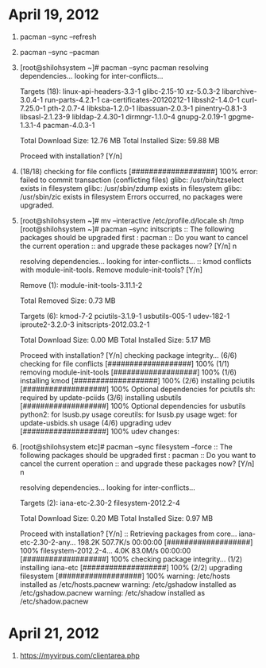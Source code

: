 * April 19, 2012
1. pacman --sync --refresh
2. pacman --sync --pacman
3. [root@shilohsystem ~]# pacman --sync pacman
   resolving dependencies...
   looking for inter-conflicts...
   
  Targets (18): linux-api-headers-3.3-1  glibc-2.15-10  xz-5.0.3-2  
   libarchive-3.0.4-1  run-parts-4.2.1-1  
   ca-certificates-20120212-1  libssh2-1.4.0-1  curl-7.25.0-1  
   pth-2.0.7-4  libksba-1.2.0-1  libassuan-2.0.3-1  
   pinentry-0.8.1-3  libsasl-2.1.23-9  libldap-2.4.30-1  
   dirmngr-1.1.0-4  gnupg-2.0.19-1  gpgme-1.3.1-4  pacman-4.0.3-1  
   
  Total Download Size:    12.76 MB
  Total Installed Size:   59.88 MB
   
  Proceed with installation? [Y/n] 
4. (18/18) checking for file conflicts                 [###################] 100%
  error: failed to commit transaction (conflicting files)
  glibc: /usr/bin/tzselect exists in filesystem
  glibc: /usr/sbin/zdump exists in filesystem
  glibc: /usr/sbin/zic exists in filesystem
  Errors occurred, no packages were upgraded.
5. [root@shilohsystem ~]# mv --interactive /etc/profile.d/locale.sh /tmp
  [root@shilohsystem ~]# pacman --sync initscripts
  :: The following packages should be upgraded first :
   pacman  
  :: Do you want to cancel the current operation
  :: and upgrade these packages now? [Y/n] n
   
  resolving dependencies...
  looking for inter-conflicts...
  :: kmod conflicts with module-init-tools. Remove module-init-tools? [Y/n] 
   
  Remove (1): module-init-tools-3.11.1-2  
   
  Total Removed Size:   0.73 MB
   
  Targets (6): kmod-7-2  pciutils-3.1.9-1  usbutils-005-1  udev-182-1  
   iproute2-3.2.0-3  initscripts-2012.03.2-1  
   
  Total Download Size:    0.00 MB
  Total Installed Size:   5.17 MB
   
  Proceed with installation? [Y/n] 
  checking package integrity...
  (6/6) checking for file conflicts                   [###################] 100%
  (1/1) removing module-init-tools                    [###################] 100%
  (1/6) installing kmod                               [###################] 100%
  (2/6) installing pciutils                           [###################] 100%
  Optional dependencies for pciutils
   sh: required by update-pciids
  (3/6) installing usbutils                           [###################] 100%
  Optional dependencies for usbutils
   python2: for lsusb.py usage
   coreutils: for lsusb.py usage
   wget: for update-usbids.sh usage
  (4/6) upgrading udev                                [###################] 100%
  udev changes:
 * Kernel 2.6.32 or newer is now required.
 * OSS emulation modules are not loaded by default, add to rc.conf if needed.
 * Arch specific cd symlinks are now no longer created.
 * cd and net persistent rules will no longer be autogenerated,
   see <https://wiki.archlinux.org/index.php/Udev> for details.
 * Errors are now logged (possibly to the console) by default.
 * Arch's custom blacklisting logic has been removed. MOD_AUTOLOAD and
   blacklisting in MODULES no longer works.
   See 'man modprobe.conf' for a replacement to blacklisting.
   To disable a module mod1 on the kernel command line, use
     mod1.disable=1
   or
     modprobe.blacklist=mod1
 * The following modules are no longer unconditionally loaded:
     pcspkr irtty-sir analog lp ppdev ide-generic
   Add them to MODULES in rc.conf if you need them.
 * Blacklisting of framebuffer devices has moved from /etc/modprobe.d to
   /lib/modprobe.d. Any customizations shoud be done to the file in /etc, as it
   takes precedence.
 * kbd and rtc devices are no longer world readable.
 * rtc is no longer in the audio group and fb devices are no longer in
   the video group, as permissions and ownership of fb devices are controlled
   by X.
 * We now use upstream rules for assigning devices to the 'disk', 'optical',
   'scanner' and 'video' groups. Beware of any changes.
 * We no longer create symlinks from /dev/<dev> to /dev/<dev>0.
 * For security reasons, we no longer add devices to the 'storage' group. Use
   udisks and friends, or add custom rules to /etc/udev.d/rules/, if you want
   this functionality back.
 * We no longer create the static nodes on install needed for an initrd-less
   boot where devtmpfs is not mounted by the kernel, this only affects fresh
   installs.
 * devtmpfs support is now a hard requirement. Users of the official Arch
   kernels have this enabled.
 * udev-compat has been removed, and should be uninstalled.
 * Framebuffers are no longer blacklisted by default.
 * binaries moved from /sbin to /usr/bin
 * if your kernel does not provide /dev/loop-control, you need to manually
   load the 'loop' module before using losetup
  (5/6) installing iproute2                           [###################] 100%
  Optional dependencies for iproute2
   linux-atm: ATM support
  (6/6) upgrading initscripts                         [###################] 100%
  warning: extracting /etc/inittab as /etc/inittab.pacnew
  warning: /etc/rc.conf installed as /etc/rc.conf.pacnew
  warning: extracting /etc/rc.sysinit as /etc/rc.sysinit.pacnew
  Blacklisting of modules is no longer supported in rc.conf,
  please add blacklist entries to /etc/modprobe.d/ instead.
  VERBOSE= in rc.conf no longer has any effect.
  Please append 'quiet' to your kernel command line.
  If using non-bash-compatible shell, please set LANG in /etc/locale.conf,
  as LOCALE in /etc/rc.conf no longer works.
  New optional dependencies for initscripts
   net-tools: legacy network support
6. [root@shilohsystem etc]# pacman --sync filesystem --force
  :: The following packages should be upgraded first :
   pacman  
  :: Do you want to cancel the current operation
  :: and upgrade these packages now? [Y/n] n
   
  resolving dependencies...
  looking for inter-conflicts...
   
  Targets (2): iana-etc-2.30-2  filesystem-2012.2-4  
   
  Total Download Size:    0.20 MB
  Total Installed Size:   0.97 MB
   
  Proceed with installation? [Y/n] 
  :: Retrieving packages from core...
   iana-etc-2.30-2-any...   198.2K  507.7K/s 00:00:00 [###################] 100%
   filesystem-2012.2-4...     4.0K   83.0M/s 00:00:00 [###################] 100%
  checking package integrity...
  (1/2) installing iana-etc                           [###################] 100%
  (2/2) upgrading filesystem                          [###################] 100%
  warning: /etc/hosts installed as /etc/hosts.pacnew
  warning: /etc/gshadow installed as /etc/gshadow.pacnew
  warning: /etc/shadow installed as /etc/shadow.pacnew

* April 21, 2012
1. [[https://myvirpus.com/clientarea.php][https://myvirpus.com/clientarea.php]]
